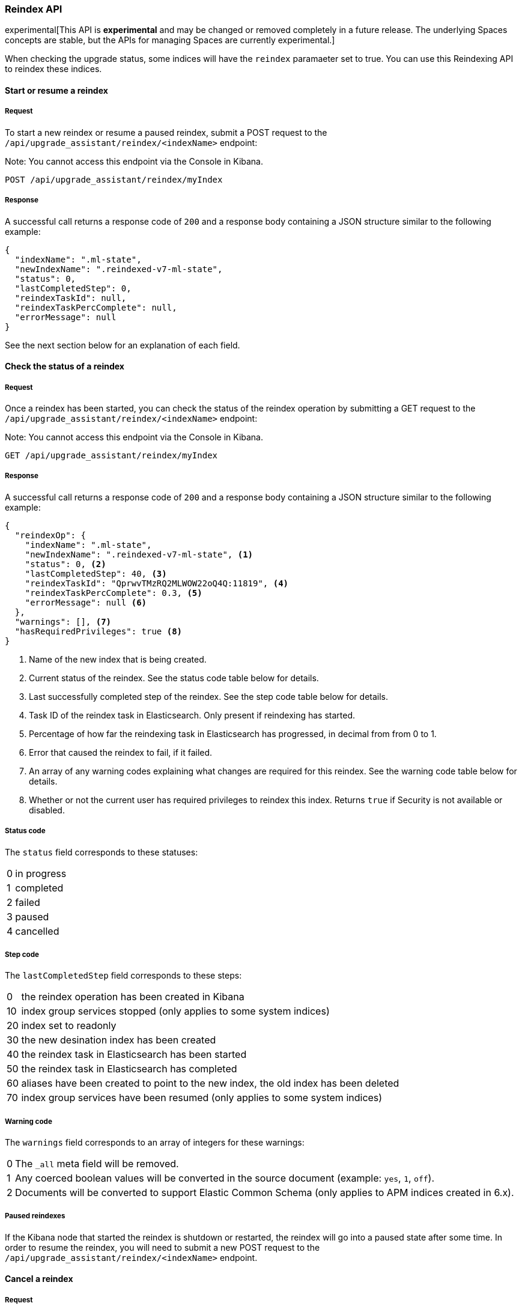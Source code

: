 [[upgrade-assistant-api-reindexing]]
=== Reindex API

experimental[This API is *experimental* and may be changed or removed completely in a future release. The underlying Spaces concepts are stable, but the APIs for managing Spaces are currently experimental.]

When checking the upgrade status, some indices will have the `reindex` paramaeter set to true. You can use this Reindexing API to reindex these indices.

==== Start or resume a reindex

===== Request

To start a new reindex or resume a paused reindex, submit a POST request to the `/api/upgrade_assistant/reindex/<indexName>` endpoint:

Note: You cannot access this endpoint via the Console in Kibana.

[source,js]
--------------------------------------------------
POST /api/upgrade_assistant/reindex/myIndex
--------------------------------------------------
// KIBANA

===== Response

A successful call returns a response code of `200` and a response body
containing a JSON structure similar to the following example:

[source,js]
--------------------------------------------------
{
  "indexName": ".ml-state",
  "newIndexName": ".reindexed-v7-ml-state",
  "status": 0,
  "lastCompletedStep": 0,
  "reindexTaskId": null,
  "reindexTaskPercComplete": null,
  "errorMessage": null
}
--------------------------------------------------

See the next section below for an explanation of each field.

==== Check the status of a reindex

===== Request

Once a reindex has been started, you can check the status of the reindex operation by submitting a GET request to the `/api/upgrade_assistant/reindex/<indexName>` endpoint:

Note: You cannot access this endpoint via the Console in Kibana.

[source,js]
--------------------------------------------------
GET /api/upgrade_assistant/reindex/myIndex
--------------------------------------------------
// KIBANA

===== Response

A successful call returns a response code of `200` and a response body
containing a JSON structure similar to the following example:

[source,js]
--------------------------------------------------
{
  "reindexOp": {
    "indexName": ".ml-state",
    "newIndexName": ".reindexed-v7-ml-state", <1>
    "status": 0, <2>
    "lastCompletedStep": 40, <3>
    "reindexTaskId": "QprwvTMzRQ2MLWOW22oQ4Q:11819", <4>
    "reindexTaskPercComplete": 0.3, <5>
    "errorMessage": null <6>
  },
  "warnings": [], <7>
  "hasRequiredPrivileges": true <8>
}
--------------------------------------------------

<1> Name of the new index that is being created.
<2> Current status of the reindex. See the status code table below for details.
<3> Last successfully completed step of the reindex. See the step code table below for details.
<4> Task ID of the reindex task in Elasticsearch. Only present if reindexing has started.
<5> Percentage of how far the reindexing task in Elasticsearch has progressed, in decimal from from 0 to 1.
<6> Error that caused the reindex to fail, if it failed.
<7> An array of any warning codes explaining what changes are required for this reindex. See the warning code table below for details.
<8> Whether or not the current user has required privileges to reindex this index. Returns `true` if Security is not available or disabled.

===== Status code

The `status` field corresponds to these statuses:

[horizontal]
0:: in progress
1:: completed
2:: failed
3:: paused
4:: cancelled

===== Step code

The `lastCompletedStep` field corresponds to these steps:

[horizontal]
0::  the reindex operation has been created in Kibana
10:: index group services stopped (only applies to some system indices)
20:: index set to readonly
30:: the new desination index has been created
40:: the reindex task in Elasticsearch has been started
50:: the reindex task in Elasticsearch has completed
60:: aliases have been created to point to the new index, the old index has been deleted
70:: index group services have been resumed (only applies to some system indices)

===== Warning code

The `warnings` field corresponds to an array of integers for these warnings:

[horizontal]
0:: The `_all` meta field will be removed.
1:: Any coerced boolean values will be converted in the source document (example: `yes`, `1`, `off`).
2:: Documents will be converted to support Elastic Common Schema (only applies to APM indices created in 6.x).

===== Paused reindexes

If the Kibana node that started the reindex is shutdown or restarted, the reindex will go into a paused state after some time.
In order to resume the reindex, you will need to submit a new POST request to the `/api/upgrade_assistant/reindex/<indexName>` endpoint.

==== Cancel a reindex

===== Request

Reindexes that are waiting for the Elasticsearch reindex task to complete (`lastCompletedStep` set to `40`) can be cancelled.
To cancel a reindex, submit a POST request to the `/api/upgrade_assistant/reindex/<indexName>/cancel` endpoint:

Note: You cannot access this endpoint via the Console in Kibana.

[source,js]
--------------------------------------------------
POST /api/upgrade_assistant/reindex/myIndex/cancel
--------------------------------------------------
// KIBANA

===== Response

A successful call returns a response code of `200` and a response body
containing a JSON structure similar to the following example:

[source,js]
--------------------------------------------------
{
  "acknowledged": true
}
--------------------------------------------------
